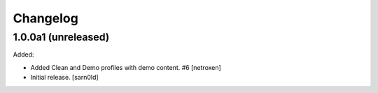 Changelog
=========


1.0.0a1 (unreleased)
--------------------

Added:

- Added Clean and Demo profiles with demo content. #6
  [netroxen]

- Initial release.
  [sarn0ld]
